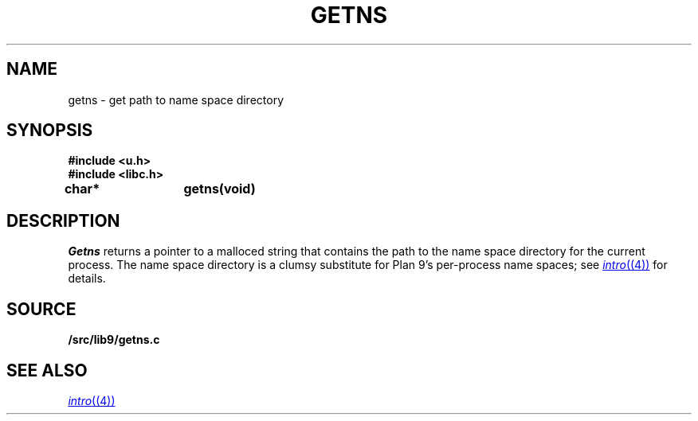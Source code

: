 .TH GETNS 3
.SH NAME
getns \- get path to name space directory
.SH SYNOPSIS
.B #include <u.h>
.br
.B #include <libc.h>
.PP
.B
char*	getns(void)
.SH DESCRIPTION
.I Getns
returns a pointer to a malloced string that contains the 
path to the name space directory for the current process.
The name space directory is a clumsy substitute
for Plan 9's per-process name spaces; see 
.MR intro (4)
for details.
.SH SOURCE
.B \*9/src/lib9/getns.c
.SH SEE ALSO
.MR intro (4)
